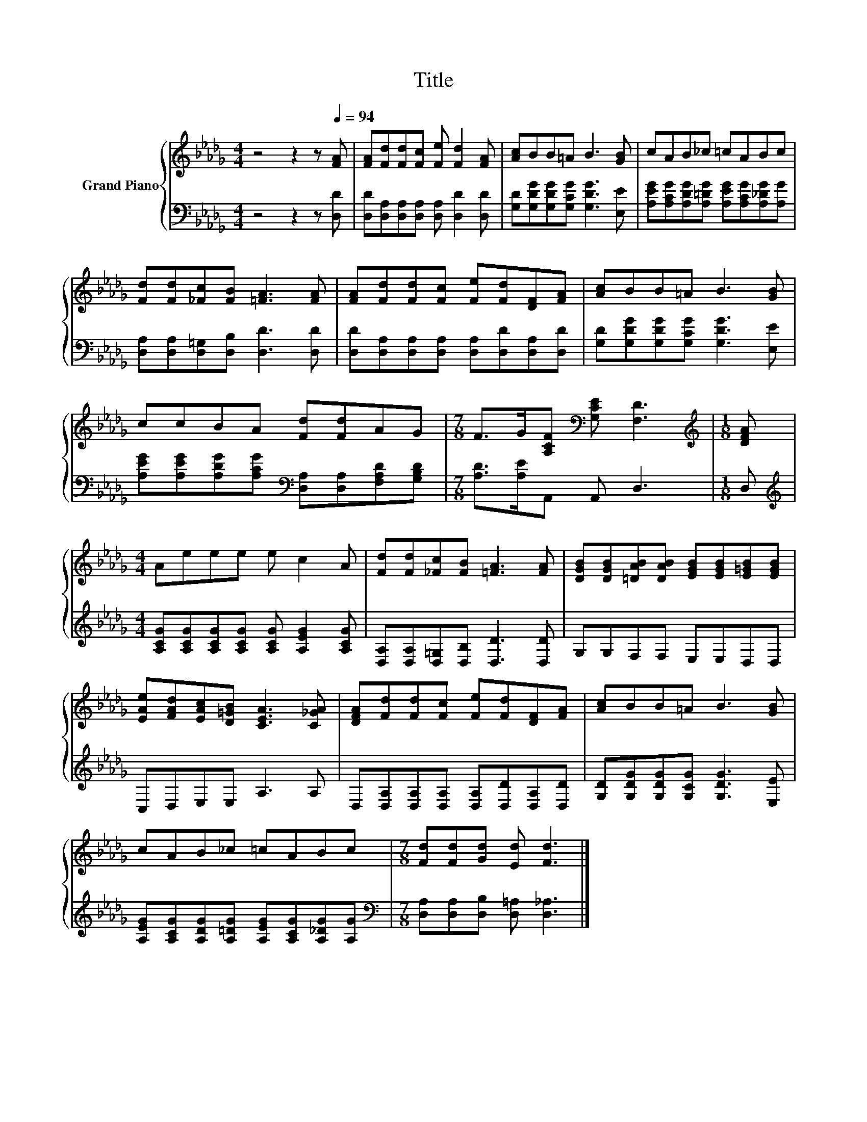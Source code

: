 X:1
T:Title
%%score { 1 | 2 }
L:1/8
M:4/4
K:Db
V:1 treble nm="Grand Piano"
V:2 bass 
V:1
 z4 z2 z[Q:1/4=94] [FA] | [FA][Fd][Fd][Fc] [Fe] [Fd]2 [FA] | [Ac]BB=A B3 [GB] | cAB_c =cABc | %4
 [Fd][Fd][_Fc][FB] [=FA]3 [FA] | [FA][Fd][Fd][Fc] [Fe][Fd][DF][FA] | [Ac]BB=A B3 [GB] | %7
 ccBA [Fd][Fd]AG |[M:7/8] F>G[A,CF][K:bass] [G,CE] [F,D]3 |[M:1/8][K:treble] [DFA] | %10
[M:4/4] Aeee e c2 A | [Fd][Fd][_Fc][FB] [=FA]3 [FA] | [DGB][DGB][=DAB][DAB] [EGB][EGB][E=GB][EGB] | %13
 [EAe][FAd][EAc][D=GB] [CEA]3 [C_GA] | [DFA][Fd][Fd][Fc] [Fe][Fd][DF][FA] | [Ac]BB=A B3 [GB] | %16
 cAB_c =cABc |[M:7/8] [Fd][Fd][Gd] [Ed] [Fd]3 |] %18
V:2
 z4 z2 z [D,D] | [D,D][D,A,][D,A,][D,A,] [D,A,] [D,D]2 [D,D] | %2
 [G,D][G,DG][G,DG][G,CG] [G,DG]3 [E,E] | [A,EG][A,CG][A,DG][A,=DG] [A,EG][A,CG][A,_DG][A,G] | %4
 [D,A,][D,A,][D,=G,][D,B,] [D,D]3 [D,D] | [D,D][D,A,][D,A,][D,A,] [D,A,][D,D][D,A,][D,D] | %6
 [G,D][G,DG][G,DG][G,CG] [G,DG]3 [E,E] | %7
 [A,EG][A,EG][A,DG][A,CG][K:bass] [D,A,][D,A,][F,A,D][G,B,D] |[M:7/8] [A,D]>[A,E]A,, A,, D,3 | %9
[M:1/8] D, |[M:4/4][K:treble] [A,CG][A,CG][A,CG][A,CG] [A,CG] [A,EG]2 [A,CG] | %11
 [D,A,][D,A,][D,=G,][D,B,] [D,D]3 [D,D] | G,G,F,F, E,E,D,D, | C,D,E,E, A,3 A, | %14
 D,[D,A,][D,A,][D,A,] [D,A,][D,D][D,A,][D,D] | [G,D][G,DG][G,DG][G,CG] [G,DG]3 [E,E] | %16
 [A,EG][A,CG][A,DG][A,=DG] [A,EG][A,CG][A,_DG][A,G] | %17
[M:7/8][K:bass] [D,A,][D,A,][D,B,] [D,=A,] [D,_A,]3 |] %18

